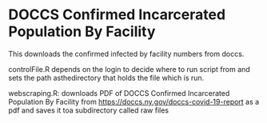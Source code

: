 * DOCCS Confirmed Incarcerated Population By Facility

This downloads the confirmed infected by facility numbers from doccs.

controlFile.R depends on the login to decide where to run script from
and sets the path asthedirectory that holds the file which is run.

webscraping.R: downloads PDF of DOCCS Confirmed Incarcerated
Population By Facility from https://doccs.ny.gov/doccs-covid-19-report
as a pdf and saves it toa subdirectory called raw files
